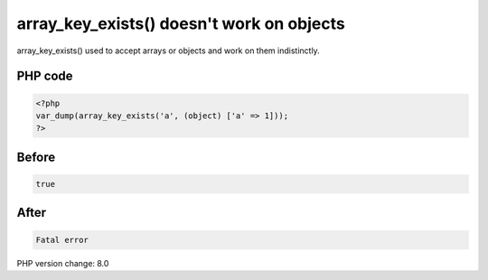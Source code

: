 .. _`array_key_exists()-doesn't-work-on-objects`:

array_key_exists() doesn't work on objects
==========================================
array_key_exists() used to accept arrays or objects and work on them indistinctly. 

PHP code
________
.. code-block:: php

   <?php
   var_dump(array_key_exists('a', (object) ['a' => 1]));
   ?>

Before
______
.. code-block:: output

   true

After
______
.. code-block:: output

   Fatal error


PHP version change: 8.0


